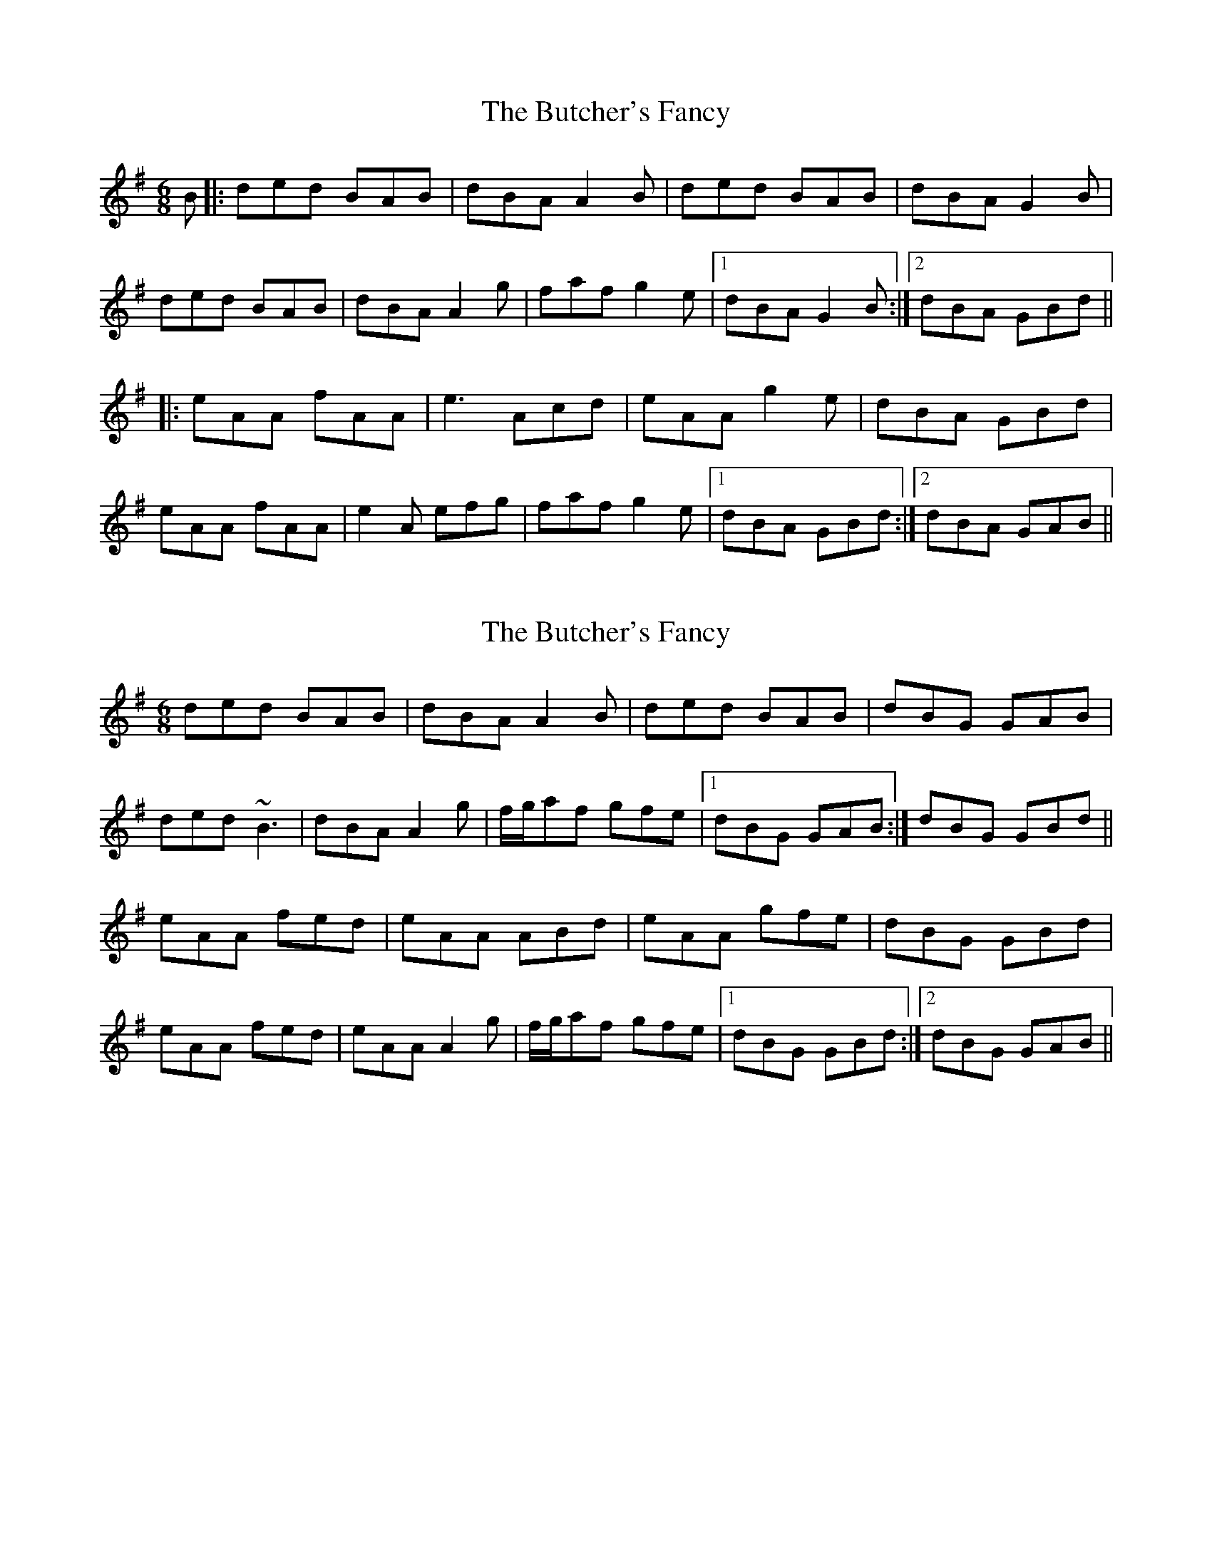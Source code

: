 X: 1
T: Butcher's Fancy, The
Z: gian marco
S: https://thesession.org/tunes/1003#setting1003
R: jig
M: 6/8
L: 1/8
K: Gmaj
B|:ded BAB|dBA A2B|ded BAB|dBA G2B|
ded BAB|dBA A2g|faf g2e|1dBA G2B:|2dBA GBd||
|:eAA fAA|e3 Acd|eAA g2e|dBA GBd|
eAA fAA|e2A efg|faf g2e|1dBA GBd:|2dBA GAB||
X: 2
T: Butcher's Fancy, The
Z: Will Harmon
S: https://thesession.org/tunes/1003#setting14217
R: jig
M: 6/8
L: 1/8
K: Gmaj
ded BAB|dBA A2 B|ded BAB|dBG GAB|ded ~B3|dBA A2 g|f/g/af gfe|1 dBG GAB:|dBG GBd||eAA fed|eAA ABd|eAA gfe|dBG GBd|eAA fed|eAA A2 g|f/g/af gfe|1 dBG GBd:|2 dBG GAB||
X: 3
T: Butcher's Fancy, The
Z: Joe MacMaster
S: https://thesession.org/tunes/1003#setting27961
R: jig
M: 6/8
L: 1/8
K: Gmaj
Bc|d3 T(BAB)|dBA TA2 B|ded TBAB|dBG G2 B|
ded TBAB|dBA TA2 g|(f/g/a) f {a}gfe|dBG G:|
K:Amix
cd|ecA {g}fed|ecB Acd|ecA {a}gfe|dBG Gcd|
ecA {g}fed|ecB efg|faf {g}gfe|dBG G:|
